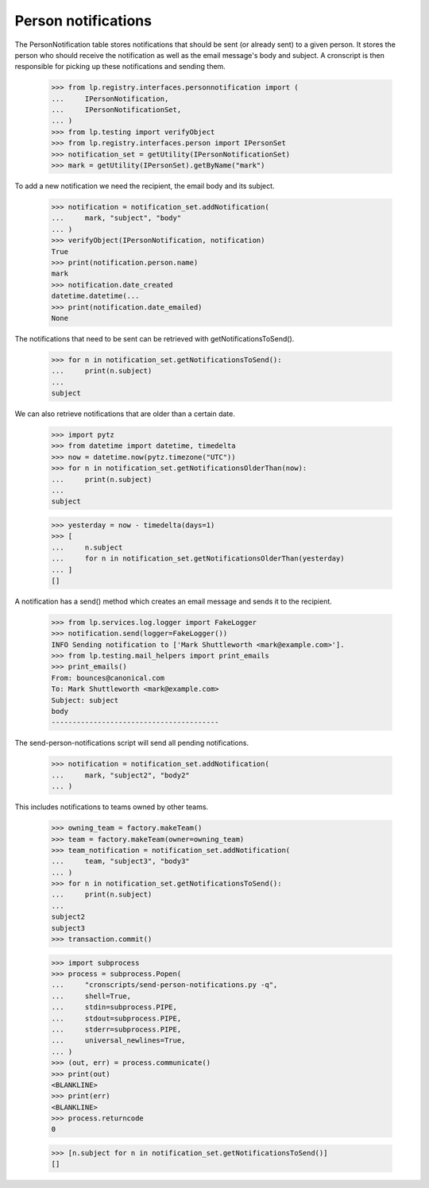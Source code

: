 Person notifications
====================

The PersonNotification table stores notifications that should be sent
(or already sent) to a given person.  It stores the person who should
receive the notification as well as the email message's body and
subject.  A cronscript is then responsible for picking up these
notifications and sending them.

    >>> from lp.registry.interfaces.personnotification import (
    ...     IPersonNotification,
    ...     IPersonNotificationSet,
    ... )
    >>> from lp.testing import verifyObject
    >>> from lp.registry.interfaces.person import IPersonSet
    >>> notification_set = getUtility(IPersonNotificationSet)
    >>> mark = getUtility(IPersonSet).getByName("mark")

To add a new notification we need the recipient, the email body and its
subject.

    >>> notification = notification_set.addNotification(
    ...     mark, "subject", "body"
    ... )
    >>> verifyObject(IPersonNotification, notification)
    True
    >>> print(notification.person.name)
    mark
    >>> notification.date_created
    datetime.datetime(...
    >>> print(notification.date_emailed)
    None

The notifications that need to be sent can be retrieved with
getNotificationsToSend().

    >>> for n in notification_set.getNotificationsToSend():
    ...     print(n.subject)
    ...
    subject

We can also retrieve notifications that are older than a certain date.

    >>> import pytz
    >>> from datetime import datetime, timedelta
    >>> now = datetime.now(pytz.timezone("UTC"))
    >>> for n in notification_set.getNotificationsOlderThan(now):
    ...     print(n.subject)
    ...
    subject

    >>> yesterday = now - timedelta(days=1)
    >>> [
    ...     n.subject
    ...     for n in notification_set.getNotificationsOlderThan(yesterday)
    ... ]
    []

A notification has a send() method which creates an email message and
sends it to the recipient.

    >>> from lp.services.log.logger import FakeLogger
    >>> notification.send(logger=FakeLogger())
    INFO Sending notification to ['Mark Shuttleworth <mark@example.com>'].
    >>> from lp.testing.mail_helpers import print_emails
    >>> print_emails()
    From: bounces@canonical.com
    To: Mark Shuttleworth <mark@example.com>
    Subject: subject
    body
    ----------------------------------------

The send-person-notifications script will send all pending
notifications.

    >>> notification = notification_set.addNotification(
    ...     mark, "subject2", "body2"
    ... )

This includes notifications to teams owned by other teams.

    >>> owning_team = factory.makeTeam()
    >>> team = factory.makeTeam(owner=owning_team)
    >>> team_notification = notification_set.addNotification(
    ...     team, "subject3", "body3"
    ... )
    >>> for n in notification_set.getNotificationsToSend():
    ...     print(n.subject)
    ...
    subject2
    subject3
    >>> transaction.commit()

    >>> import subprocess
    >>> process = subprocess.Popen(
    ...     "cronscripts/send-person-notifications.py -q",
    ...     shell=True,
    ...     stdin=subprocess.PIPE,
    ...     stdout=subprocess.PIPE,
    ...     stderr=subprocess.PIPE,
    ...     universal_newlines=True,
    ... )
    >>> (out, err) = process.communicate()
    >>> print(out)
    <BLANKLINE>
    >>> print(err)
    <BLANKLINE>
    >>> process.returncode
    0

    >>> [n.subject for n in notification_set.getNotificationsToSend()]
    []
